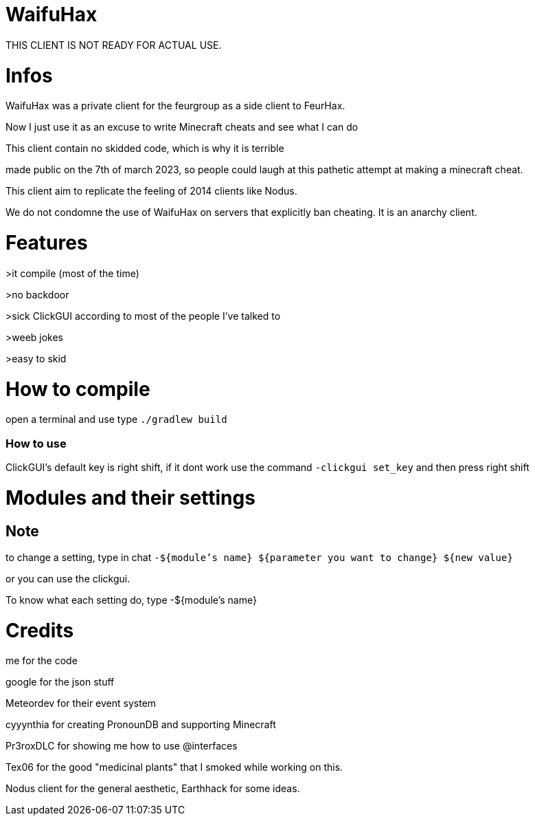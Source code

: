 = WaifuHax

THIS CLIENT IS NOT READY FOR ACTUAL USE.

= Infos

WaifuHax was a private client for the feurgroup as a side client to FeurHax.

Now I just use it as an excuse to write Minecraft cheats and see what I can do

This client contain no skidded code, which is why it is terrible

made public on the 7th of march 2023, so people could laugh at this pathetic attempt at making a minecraft cheat.

This client aim to replicate the feeling of 2014 clients like Nodus.

We do not condomne the use of WaifuHax on servers that explicitly ban cheating. It is an anarchy client.

= Features

>it compile (most of the time)

>no backdoor

>sick ClickGUI according to most of the people I've talked to

>weeb jokes

>easy to skid

= How to compile

open a terminal and use type `./gradlew build`

=== How to use

ClickGUI's default key is right shift, if it dont work use the command
`-clickgui set_key` and then press right shift

= Modules and their settings

== Note
to change a setting, type in chat `-${module's name} ${parameter you want to change} ${new value}`

or you can use the clickgui.

To know what each setting do, type -${module's name}

= Credits

me for the code

google for the json stuff

Meteordev for their event system

cyyynthia for creating PronounDB and supporting Minecraft

Pr3roxDLC for showing me how to use @interfaces

Tex06 for the good "medicinal plants" that I smoked while working on this.

Nodus client for the general aesthetic, Earthhack for some ideas.

